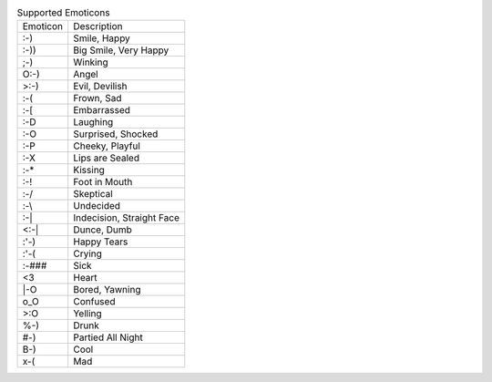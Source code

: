 .. table:: Supported Emoticons

  ========  =========================
  Emoticon  Description
  --------  -------------------------
  :-)       Smile, Happy
  :-))      Big Smile, Very Happy
  ;-)       Winking
  O:-)      Angel
  >:-)      Evil, Devilish
  :-(       Frown, Sad
  :-[       Embarrassed
  :-D       Laughing
  :-O       Surprised, Shocked
  :-P       Cheeky, Playful
  :-X       Lips are Sealed
  :-*       Kissing
  :-!       Foot in Mouth
  :-/       Skeptical
  :-\\      Undecided
  :-|       Indecision, Straight Face
  <:-|      Dunce, Dumb
  :'-)      Happy Tears
  :'-(      Crying
  :-###     Sick
  <3        Heart
  \|-O      Bored, Yawning
  o_O       Confused
  >:O       Yelling
  %-)       Drunk
  #-)       Partied All Night
  B-)       Cool
  x-(       Mad
  ========  =========================

